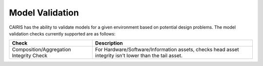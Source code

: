 Model Validation
================

CAIRIS has the ability to validate models for a given environment based on potential design problems.  The model validation checks currently supported are as follows:

======================================= =======================================================================================================
Check                                   Description
======================================= =======================================================================================================
Composition/Aggregation Integrity Check For Hardware/Software/Information assets, checks head asset integrity isn't lower than the tail asset.
======================================= =======================================================================================================
